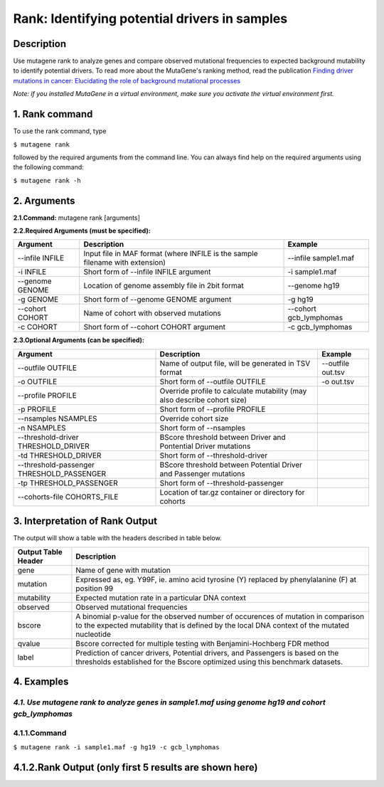 =====================================================
Rank: Identifying potential drivers in samples
=====================================================
-----------
Description
-----------
Use mutagene rank to analyze genes and compare observed mutational frequencies to expected background mutability to identify potential drivers. To read more about the MutaGene's ranking method, read the publication
`Finding driver mutations in cancer: Elucidating the role of background mutational processes <https://doi.org/10.1371/journal.pcbi.1006981>`_

*Note: if you installed MutaGene in a virtual environment, make sure you activate the virtual environment first.*

-------------------
1. Rank command
-------------------

To use the rank command, type 

``$ mutagene rank``

followed by the required arguments from the command line. You can always find help on the required arguments using the following command:

``$ mutagene rank -h``

------------
2. Arguments
------------

**2.1.Command:** mutagene rank [arguments]

**2.2.Required Arguments (must be specified):**

=========================   ============================================================  ====================
Argument                    Description                                                   Example
=========================   ============================================================  ====================
--infile INFILE             Input file in MAF format                                       --infile sample1.maf
                            (where INFILE is the sample filename with extension)
-i INFILE                   Short form of --infile INFILE argument                         -i sample1.maf 
--genome GENOME             Location of genome assembly file in 2bit format                --genome hg19
-g GENOME                   Short form of --genome GENOME argument                         -g hg19
--cohort COHORT             Name of cohort with observed mutations                         --cohort gcb_lymphomas
-c COHORT                   Short form of --cohort COHORT argument                         -c gcb_lymphomas
=========================   ============================================================  ====================                                                                                                                                   

**2.3.Optional Arguments (can be specified):**

=========================================  =================================================  ==================================
Argument                                   Description                                        Example
=========================================  =================================================  ==================================
--outfile OUTFILE                          Name of output file, will be generated in           --outfile out.tsv
                                           TSV format                
-o OUTFILE                                 Short form of --outfile OUTFILE                     -o out.tsv
--profile PROFILE                          Override profile to calculate mutability
                                           (may also describe cohort size)
-p PROFILE                                 Short form of --profile PROFILE
--nsamples NSAMPLES                        Override cohort size    
-n NSAMPLES                                Short form of --nsamples
--threshold-driver THRESHOLD_DRIVER        BScore threshold between Driver and Pontential 
                                           Driver mutations
-td THRESHOLD_DRIVER                       Short form of --threshold-driver
--threshold-passenger THRESHOLD_PASSENGER  BScore threshold between Potential Driver and 
                                           Passenger mutations
-tp THRESHOLD_PASSENGER                    Short form of --threshold-passenger
--cohorts-file COHORTS_FILE                Location of tar.gz container or directory 
                                           for cohorts
=========================================  =================================================  ==================================  

--------------------------------
3. Interpretation of Rank Output
--------------------------------

The output will show a table with the headers described in table below. 

===================  =======================================================================================================
Output Table Header  Description    
===================  =======================================================================================================
gene                 Name of gene with mutation
mutation             Expressed as, eg. Y99F, ie. amino acid tyrosine (Y) replaced by phenylalanine (F) at position 99  
mutability           Expected mutation rate in a particular DNA context
observed             Observed mutational frequencies
bscore               A binomial p-value for the observed number of occurences of mutation in comparison to the expected
                     mutability that is defined by the local DNA context of the mutated nucleotide
qvalue               Bscore corrected for multiple testing with Benjamini-Hochberg FDR method
label                Prediction of cancer drivers, Potential drivers, and Passengers is based on the thresholds established
                     for the Bscore optimized using this benchmark datasets.
===================  =======================================================================================================

-----------
4. Examples
-----------
*4.1. Use mutagene rank to analyze genes in sample1.maf using genome hg19 and cohort gcb_lymphomas*
-------
4.1.1.Command
-------

``$ mutagene rank -i sample1.maf -g hg19 -c gcb_lymphomas``

-------------------------------------------------------
4.1.2.Rank Output (only first 5 results are shown here)
-------------------------------------------------------

========  =========  =====================  ========  ======================  ====================  ======  
gene      mutation   mutability             observed  bscore                  qvalue                label   
========  =========  =====================  ========  ======================  ====================  ======  
BOD1L     T2810S     8.09229314668869e-08   1         3.6415254329818015e-06  5.577139539596271e-05 Driver
TEX15     V2686E     8.540363127806927e-08  1         3.843156186679522e-06   5.577139539596271e-05 Driver
GRINA     Y99F       8.540363127806927e-08  1         3.843156186679522e-06   5.577139539596271e-05 Driver
N4BP2L2   K143I      1.0351675938657934e-07 1         4.658243563849532e-06   5.577139539596271e-05 Driver
ZC3H3     R59G       1.1254702103613567e-07 1         5.06460340648271e-06    5.577139539596271e-05 Driver
========  =========  =====================  ========  ======================  ====================  ====== 




